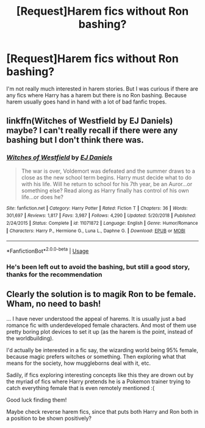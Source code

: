 #+TITLE: [Request]Harem fics without Ron bashing?

* [Request]Harem fics without Ron bashing?
:PROPERTIES:
:Author: usernamesaretaken3
:Score: 4
:DateUnix: 1592883508.0
:DateShort: 2020-Jun-23
:FlairText: Request
:END:
I'm not really much interested in harem stories. But I was curious if there are any fics where Harry has a harem but there is no Ron bashing. Because harem usually goes hand in hand with a lot of bad fanfic tropes.


** linkffn(Witches of Westfield by EJ Daniels) maybe? I can't really recall if there were any bashing but I don't think there was.
:PROPERTIES:
:Author: _Goose_
:Score: 4
:DateUnix: 1592888229.0
:DateShort: 2020-Jun-23
:END:

*** [[https://www.fanfiction.net/s/11071872/1/][*/Witches of Westfield/*]] by [[https://www.fanfiction.net/u/3252342/EJ-Daniels][/EJ Daniels/]]

#+begin_quote
  The war is over, Voldemort was defeated and the summer draws to a close as the new school term begins. Harry must decide what to do with his life. Will he return to school for his 7th year, be an Auror...or something else? Read along as Harry finally has control of his own life...or does he?
#+end_quote

^{/Site/:} ^{fanfiction.net} ^{*|*} ^{/Category/:} ^{Harry} ^{Potter} ^{*|*} ^{/Rated/:} ^{Fiction} ^{T} ^{*|*} ^{/Chapters/:} ^{36} ^{*|*} ^{/Words/:} ^{301,697} ^{*|*} ^{/Reviews/:} ^{1,817} ^{*|*} ^{/Favs/:} ^{3,987} ^{*|*} ^{/Follows/:} ^{4,290} ^{*|*} ^{/Updated/:} ^{5/20/2018} ^{*|*} ^{/Published/:} ^{2/24/2015} ^{*|*} ^{/Status/:} ^{Complete} ^{*|*} ^{/id/:} ^{11071872} ^{*|*} ^{/Language/:} ^{English} ^{*|*} ^{/Genre/:} ^{Humor/Romance} ^{*|*} ^{/Characters/:} ^{Harry} ^{P.,} ^{Hermione} ^{G.,} ^{Luna} ^{L.,} ^{Daphne} ^{G.} ^{*|*} ^{/Download/:} ^{[[http://www.ff2ebook.com/old/ffn-bot/index.php?id=11071872&source=ff&filetype=epub][EPUB]]} ^{or} ^{[[http://www.ff2ebook.com/old/ffn-bot/index.php?id=11071872&source=ff&filetype=mobi][MOBI]]}

--------------

*FanfictionBot*^{2.0.0-beta} | [[https://github.com/tusing/reddit-ffn-bot/wiki/Usage][Usage]]
:PROPERTIES:
:Author: FanfictionBot
:Score: 2
:DateUnix: 1592888236.0
:DateShort: 2020-Jun-23
:END:


*** He's been left out to avoid the bashing, but still a good story, thanks for the recommendation
:PROPERTIES:
:Author: mschuster91
:Score: 1
:DateUnix: 1602628662.0
:DateShort: 2020-Oct-14
:END:


** Clearly the solution is to magik Ron to be female. Wham, no need to bash!

... I have never understood the appeal of harems. It is usually just a bad romance fic with underdeveloped female characters. And most of them use pretty boring plot devices to set it up (as the harem is the point, instead of the worldbuilding).

I'd actually be interested in a fic say, the wizarding world being 95% female, because magic prefers witches or something. Then exploring what that means for the society, how muggleborns deal with it, etc.

Sadily, if fics exploring interesting concepts like this they are drown out by the myriad of fics where Harry pretends he is a Pokemon trainer trying to catch everything female that is even remotely mentioned :(

Good luck finding them!

Maybe check reverse harem fics, since that puts both Harry and Ron both in a position to be shown positively?
:PROPERTIES:
:Author: StarDolph
:Score: 2
:DateUnix: 1592898497.0
:DateShort: 2020-Jun-23
:END:
